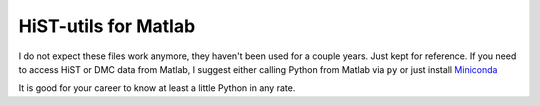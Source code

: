 =====================
HiST-utils for Matlab
=====================

I do not expect these files work anymore, they haven't been used for a couple years. Just kept for reference.
If you need to access HiST or DMC data from Matlab, I suggest either calling Python from Matlab via ``py`` or just install 
`Miniconda <http://conda.pydata.org/miniconda.html>`_

It is good for your career to know at least a little Python in any rate.
